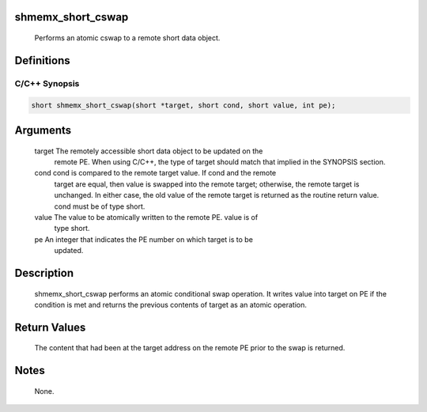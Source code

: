 shmemx_short_cswap
==================

   Performs an atomic cswap to a remote short data object.

Definitions
===========

C/C++ Synopsis
--------------

.. code:: bash

   short shmemx_short_cswap(short *target, short cond, short value, int pe);

Arguments
=========

   target  The remotely accessible short data object to be updated on the
           remote PE. When using  C/C++, the type of target should match that
           implied in the SYNOPSIS section.
   cond    cond is compared to the remote target value. If cond and the remote
           target are equal, then value is swapped into the remote target;
           otherwise, the remote target is unchanged. In either case, the old
           value of the remote target is returned as the routine return value.
           cond must be of type short.
   value   The value to be atomically written to the remote PE. value is of
           type short.
   pe      An integer that indicates the PE number on which target is to be
           updated.

Description
===========

   shmemx_short_cswap performs an atomic conditional swap operation. It writes
   value into target on PE if the condition is met and returns the previous
   contents of target as an atomic operation.

Return Values
=============

   The content that had been at the target address on the remote PE prior to
   the swap is returned.

Notes
=====

   None.
